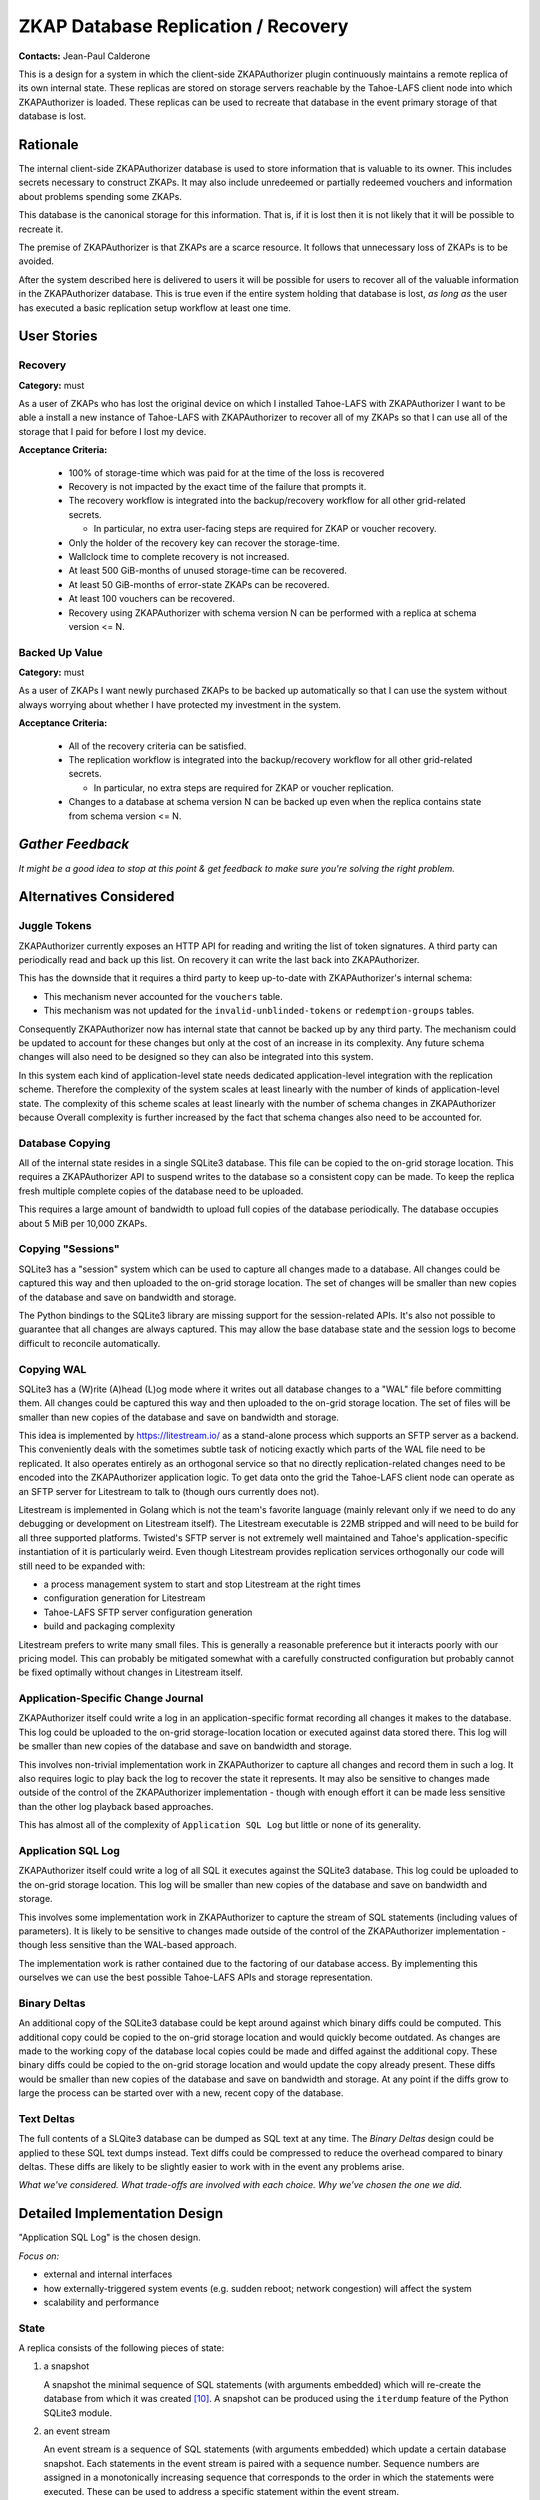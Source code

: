 .. Heading order = - ~ `

ZKAP Database Replication / Recovery
====================================

**Contacts:** Jean-Paul Calderone

This is a design for a system in which the client-side ZKAPAuthorizer plugin continuously maintains a remote replica of its own internal state.
These replicas are stored on storage servers reachable by the Tahoe-LAFS client node into which ZKAPAuthorizer is loaded.
These replicas can be used to recreate that database in the event primary storage of that database is lost.

Rationale
---------

The internal client-side ZKAPAuthorizer database is used to store information that is valuable to its owner.
This includes secrets necessary to construct ZKAPs.
It may also include unredeemed or partially redeemed vouchers and information about problems spending some ZKAPs.

This database is the canonical storage for this information.
That is,
if it is lost then it is not likely that it will be possible to recreate it.

The premise of ZKAPAuthorizer is that ZKAPs are a scarce resource.
It follows that unnecessary loss of ZKAPs is to be avoided.

After the system described here is delivered to users it will be possible for users to recover all of the valuable information in the ZKAPAuthorizer database.
This is true even if the entire system holding that database is lost,
*as long as* the user has executed a basic replication setup workflow at least one time.

User Stories
------------

Recovery
~~~~~~~~

**Category:** must

As a user of ZKAPs who has lost the original device on which I installed Tahoe-LAFS with ZKAPAuthorizer
I want to be able a install a new instance of Tahoe-LAFS with ZKAPAuthorizer to recover all of my ZKAPs
so that I can use all of the storage that I paid for before I lost my device.

**Acceptance Criteria:**

  * 100% of storage-time which was paid for at the time of the loss is recovered
  * Recovery is not impacted by the exact time of the failure that prompts it.
  * The recovery workflow is integrated into the backup/recovery workflow for all other grid-related secrets.

    * In particular, no extra user-facing steps are required for ZKAP or voucher recovery.

  * Only the holder of the recovery key can recover the storage-time.
  * Wallclock time to complete recovery is not increased.
  * At least 500 GiB-months of unused storage-time can be recovered.
  * At least 50 GiB-months of error-state ZKAPs can be recovered.
  * At least 100 vouchers can be recovered.
  * Recovery using ZKAPAuthorizer with schema version N can be performed with a replica at schema version <= N.

Backed Up Value
~~~~~~~~~~~~~~~

**Category:** must

As a user of ZKAPs
I want newly purchased ZKAPs to be backed up automatically
so that I can use the system without always worrying about whether I have protected my investment in the system.

**Acceptance Criteria:**

  * All of the recovery criteria can be satisfied.
  * The replication workflow is integrated into the backup/recovery workflow for all other grid-related secrets.

    * In particular, no extra steps are required for ZKAP or voucher replication.

  * Changes to a database at schema version N can be backed up even when the replica contains state from schema version <= N.

*Gather Feedback*
-----------------

*It might be a good idea to stop at this point & get feedback to make sure you're solving the right problem.*

Alternatives Considered
-----------------------

Juggle Tokens
~~~~~~~~~~~~~

ZKAPAuthorizer currently exposes an HTTP API for reading and writing the list of token signatures.
A third party can periodically read and back up this list.
On recovery it can write the last back into ZKAPAuthorizer.

This has the downside that it requires a third party to keep up-to-date with ZKAPAuthorizer's internal schema:

* This mechanism never accounted for the ``vouchers`` table.
* This mechanism was not updated for the ``invalid-unblinded-tokens`` or ``redemption-groups`` tables.

Consequently ZKAPAuthorizer now has internal state that cannot be backed up by any third party.
The mechanism could be updated to account for these changes but only at the cost of an increase in its complexity.
Any future schema changes will also need to be designed so they can also be integrated into this system.

In this system each kind of application-level state needs dedicated application-level integration with the replication scheme.
Therefore the complexity of the system scales at least linearly with the number of kinds of application-level state.
The complexity of this scheme scales at least linearly with the number of schema changes in ZKAPAuthorizer because
Overall complexity is further increased by the fact that schema changes also need to be accounted for.

Database Copying
~~~~~~~~~~~~~~~~

All of the internal state resides in a single SQLite3 database.
This file can be copied to the on-grid storage location.
This requires a ZKAPAuthorizer API to suspend writes to the database so a consistent copy can be made.
To keep the replica fresh multiple complete copies of the database need to be uploaded.

This requires a large amount of bandwidth to upload full copies of the database periodically.
The database occupies about 5 MiB per 10,000 ZKAPs.

Copying "Sessions"
~~~~~~~~~~~~~~~~~~

SQLite3 has a "session" system which can be used to capture all changes made to a database.
All changes could be captured this way and then uploaded to the on-grid storage location.
The set of changes will be smaller than new copies of the database and save on bandwidth and storage.

The Python bindings to the SQLite3 library are missing support for the session-related APIs.
It's also not possible to guarantee that all changes are always captured.
This may allow the base database state and the session logs to become difficult to reconcile automatically.

Copying WAL
~~~~~~~~~~~

SQLite3 has a (W)rite (A)head (L)og mode where it writes out all database changes to a "WAL" file before committing them.
All changes could be captured this way and then uploaded to the on-grid storage location.
The set of files will be smaller than new copies of the database and save on bandwidth and storage.

This idea is implemented by https://litestream.io/ as a stand-alone process which supports an SFTP server as a backend.
This conveniently deals with the sometimes subtle task of noticing exactly which parts of the WAL file need to be replicated.
It also operates entirely as an orthogonal service so that no directly replication-related changes need to be encoded into the ZKAPAuthorizer application logic.
To get data onto the grid the Tahoe-LAFS client node can operate as an SFTP server for Litestream to talk to
(though ours currently does not).

Litestream is implemented in Golang which is not the team's favorite language
(mainly relevant only if we need to do any debugging or development on Litestream itself).
The Litestream executable is 22MB stripped and will need to be build for all three supported platforms.
Twisted's SFTP server is not extremely well maintained and Tahoe's application-specific instantiation of it is particularly weird.
Even though Litestream provides replication services orthogonally our code will still need to be expanded with:

* a process management system to start and stop Litestream at the right times
* configuration generation for Litestream
* Tahoe-LAFS SFTP server configuration generation
* build and packaging complexity

Litestream prefers to write many small files.
This is generally a reasonable preference but it interacts poorly with our pricing model.
This can probably be mitigated somewhat with a carefully constructed configuration but probably cannot be fixed optimally without changes in Litestream itself.

Application-Specific Change Journal
~~~~~~~~~~~~~~~~~~~~~~~~~~~~~~~~~~~

ZKAPAuthorizer itself could write a log in an application-specific format recording all changes it makes to the database.
This log could be uploaded to the on-grid storage-location location or executed against data stored there.
This log will be smaller than new copies of the database and save on bandwidth and storage.

This involves non-trivial implementation work in ZKAPAuthorizer to capture all changes and record them in such a log.
It also requires logic to play back the log to recover the state it represents.
It may also be sensitive to changes made outside of the control of the ZKAPAuthorizer implementation -
though with enough effort it can be made less sensitive than the other log playback based approaches.

This has almost all of the complexity of ``Application SQL Log`` but little or none of its generality.

Application SQL Log
~~~~~~~~~~~~~~~~~~~

ZKAPAuthorizer itself could write a log of all SQL it executes against the SQLite3 database.
This log could be uploaded to the on-grid storage location.
This log will be smaller than new copies of the database and save on bandwidth and storage.

This involves some implementation work in ZKAPAuthorizer to capture the stream of SQL statements
(including values of parameters).
It is likely to be sensitive to changes made outside of the control of the ZKAPAuthorizer implementation -
though less sensitive than the WAL-based approach.

The implementation work is rather contained due to the factoring of our database access.
By implementing this ourselves we can use the best possible Tahoe-LAFS APIs and storage representation.

Binary Deltas
~~~~~~~~~~~~~

An additional copy of the SQLite3 database could be kept around against which binary diffs could be computed.
This additional copy could be copied to the on-grid storage location and would quickly become outdated.
As changes are made to the working copy of the database local copies could be made and diffed against the additional copy.
These binary diffs could be copied to the on-grid storage location and would update the copy already present.
These diffs would be smaller than new copies of the database and save on bandwidth and storage.
At any point if the diffs grow to large the process can be started over with a new, recent copy of the database.

Text Deltas
~~~~~~~~~~~

The full contents of a SLQite3 database can be dumped as SQL text at any time.
The *Binary Deltas* design could be applied to these SQL text dumps instead.
Text diffs could be compressed to reduce the overhead compared to binary deltas.
These diffs are likely to be slightly easier to work with in the event any problems arise.

*What we've considered.*
*What trade-offs are involved with each choice.*
*Why we've chosen the one we did.*

Detailed Implementation Design
------------------------------

"Application SQL Log" is the chosen design.

*Focus on:*

* external and internal interfaces
* how externally-triggered system events (e.g. sudden reboot; network congestion) will affect the system
* scalability and performance

State
~~~~~

A replica consists of the following pieces of state:

#. a snapshot

   A snapshot the minimal sequence of SQL statements
   (with arguments embedded)
   which will re-create the database from which it was created [10]_.
   A snapshot can be produced using the ``iterdump`` feature of the Python SQLite3 module.

#. an event stream

   An event stream is a sequence of SQL statements
   (with arguments embedded)
   which update a certain database snapshot.
   Each statements in the event stream is paired with a sequence number.
   Sequence numbers are assigned in a monotonically increasing sequence that corresponds to the order in which the statements were executed.
   These can be used to address a specific statement within the event stream.

#. a sequence number

   A snapshot includes state which was created by statements from some prefix of the event stream.
   The snapshot is paired with a sequence number indicating the last statement in this prefix.
   This allows recovery to find the correct position in the event stream to begin replaying statements to reconstruct the newest version of the database.

The event stream is represented in the local database in a new table::

  CREATE TABLE [event-stream] (
      -- A sequence number which allows us to identify specific positions in
      -- the sequence of modifications which were made to the database.
      [sequence-number] INTEGER PRIMARY KEY,

      -- A SQL statement which likely made a change to the database state.
      [statement] TEXT,
  );

Arguments are substituted into the statement so that they match the form of statements generated during the *snapshot* phase.

Replication
~~~~~~~~~~~

The replication process is as follows:

#. Replication is configured using the external interface.

   #. The *replica directory*,
      a new mutable directory,
      is created on grid.
   #. The write capability is added to the database.
   #. The read capability is returned to the external caller.

#. If there is not a sufficiently up-to-date snapshot [1]_ on the grid then one is created [7]_ in the *replica directory*.
   Any obsolete snapshots [2]_ in the *replica directory* are pruned.

#. As the application runs the event stream is recorded [3]_ locally in the database.

#. If the event stream in the database is large enough [4]_ or the application triggers an event stream flush [5]_ then:

   #. it is added to the event stream in the *replica directory* [6]_
   #. statements which were added are pruned from the database [8]_

#. If an event stream object in the *replica directory* contains only statements that are already part of the snapshot those statements are pruned. [9]_

All uploads inherit the redundancy configuration from the Tahoe-LAFS client node.

Recovery
~~~~~~~~

The recovery process is as follows:

#. An empty database is created.
#. The snapshot is downloaded.
#. The event stream is downloaded.
#. The statements from the snapshot are executed against the database.
#. The statements from the event stream,
   starting at the first statement after the snapshot's sequence number,
   are executed against the database.

External Interfaces
-------------------

Specification
~~~~~~~~~~~~~

See the `OpenAPI specification <backup-recovery-openapi.html>`_.

Sample Sessions
~~~~~~~~~~~~~~~

The expected interaction pattern involves two API calls.

#. Early in the Tahoe-LAFS client node setup/configuration process,
   configure replication:

   .. code-block:: html

      POST /storage-plugins/privatestorageio-zkapauthz-v1/replicate

      201 Created
      Content-Type: application/json

      {"recovery-capability": "URI:DIR-RO:xxxx"}

#. Normal use of the Tahoe-LAFS client node,
   including redeeming vouchers and spending ZKAPs.

#. After losing the Tahoe-LAFS client node,
   create a new Tahoe-LAFS client node and recover from the replica:

   .. code-block:: html

      POST /storage-plugins/privatestorageio-zkapauthz-v1/recover
      Content-Type: application/json
      Content-Length: ...

      {"recovery-capability": "URI:DIR-RO:xxxx"}

      200 OK
      Content-Type: application/json

      {}

#. The new Tahoe-LAFS client node now has the same ZKAPAuthorizer state as it did prior to lose of the original instance.

Data Integrity
--------------

Schema Upgrades
~~~~~~~~~~~~~~~

A database snapshot will include schema modification statements
(DDL statements)
which completely initialize the schema for all subsequent data manipulation statements
(DML statements)
in the snapshot.

An event stream must contain information about schema modifications because different statements in the stream may require different versions of the schema.
This will happen whenever

#. a snapshot is created
#. some statements are recorded in the event stream
#. a schema upgrade is performed (e.g. as a result of client software upgrade)
#. more statements are recorded in the event stream

These requirements can be exactly satisfied if DDL and DML statements are handled uniformly.
If DDL statements are recorded in the event stream and later executed during recovery the schema will always match the requirements of the DML statements.

Automated Testing
~~~~~~~~~~~~~~~~~

The replication/recovery functionality can be implemented orthogonally to ZKAPAuthorizer application logic.
This means it can be tested orthogonally to ZKAPAuthorizer application logic.
This means the core logic should be amenable to high-quality unit testing.

Successful replication in practice depends on reads from and writes to Tahoe-LAFS storage.
Automated testing for this logic probably requires integration-style testing due to the lack of unit testing affordances from the Tahoe-LAFS project.

Runtime Health-Checks
~~~~~~~~~~~~~~~~~~~~~

The maintenace of a replica is an ongoing process.
The replica loses value,
up to and including *all* value,
if that maintenance process breaks down at some point.

Ideally it would be possible for some component to detect problems with this process.
Where possible,
problems should be corrected automatically.
At some point the system may determine no automatic correction is possible and user intervention is required.

The design for such user interaction is out of scope for this document.

Replication/Recovery System Upgrades
~~~~~~~~~~~~~~~~~~~~~~~~~~~~~~~~~~~~

This document describes the on-grid schema for version 1 of this system.
This version information will be encoded on the grid alongside snapshots and event streams.

This will allow the version to be recognized and handled appropriately by future versions of the software which may implement a different replication/recovery system.

Conveniently,
it is always possible to create a fresh snapshot from client-side state.
This suggests a worst-case upgrade path where a new snapshot is created,
following a new schema,
after a client upgrade and the old replica is discarded.

Security
--------

Terms
~~~~~

Let the data that comes from users of the system and is uploaded to and download from the Tahoe-LAFS grid be known as *user data*.

Let the data that ZKAPAuthorizer itself creates and uses to manage payments be known as *accounting data*.

Threat Model
~~~~~~~~~~~~

This design aims to defend accounting data in the same way user data is defended.
If the capability for the replica directory is kept confidential then the accounting data will be kept confidential.
It is up to the party using the external interface to keep the capability confidential.

This system creates new copies of accounting data on the Tahoe-LAFS grid.
The convenient-related requirements for the user stories at the top of this design imply that the capabilities for accessing user data will grant access to read the accounting data replicas created by this system.
This is a strictly worse failure-mode than disclosure of either user data or accounting data separately since it potentially allows identifying information from the payment system to be linked to specific user data.
Compare:
* I know Alice has some data but I don't know what that data is.
* I know someone has dataset **X** but I don't know who.
* I know Alice has dataset **X**.

This design does not mitigate this risk.
It may be beneficial to do so in the future.

Backwards Compatibility
-----------------------

Prior to implementation of this design ZKAPAuthorizer does not maintain backups or replicas.
Third-parties which have their own backups or replicas should be able to activate the system described here and then discard their backup/replica data.

Performance and Scalability
---------------------------

Storage Requirements
~~~~~~~~~~~~~~~~~~~~

We should build a tool to measure the storage requirements of the replica system.

Network Transfers
~~~~~~~~~~~~~~~~~

We should build a tool to measure data transferred over the network for creation and maintenance of a replica.

Memory Usage
~~~~~~~~~~~~

We should build a tool to measure memory used by ZKAPAuthorizer with and without replicas enabled so we can compare the incremental cost of replicas.

CPU Usage
~~~~~~~~~

We should build a tool to measure CPU used by the replica system.

Further Reading
---------------

* https://litestream.io/

Footnotes
---------

.. [1] A snapshot is sufficiently up-to-date if the event stream is no more than ``N`` times larger than it.
       The size requirement exists because the event stream will grow without bounds but the snapshot should have a bounded size.
       By periodically re-snapshotting and re-starting the event stream the on-grid storage can be bounded as well.
       Some measurements may be required to choose a good value for ``N``.
       It may also be necessary to choose whether to prioritize efficient use of network bandwidth or on-grid storage space
       (and to what degree).
       If the snapshot does not exist then its size is treated as 0.

.. [2] A snapshot is obsolete if there is a completely uploaded snapshot with a greater sequence number.

.. [3] Application-code is supplied with a cursor which performs this capturing.
       Replication code bypasses this capturing so that statements which record the event stream are not themselves recorded.
       Recovery code bypasses this capturing so that statements to recreate the database are also not recorded.
       ``SELECT`` statements are ignored since they cannot change the database (XXX is this true?).

.. [4] The event stream in the database is large enough when it is larger than 900,000 bytes.
       This results in efficient ZKAP use.
       If Tahoe-LAFS had reasonable mutable support we could upload more frequently and pack new data into an existing mutable until it reached a good size.
       But Tahoe-LAFS does not have reasonable mutable support.

.. [5] Certain database changes,
       such as insertion of a new voucher,
       are particularly valuable and should be captured as quickly as possible.
       In contrast,
       there is some tolerance for losing a database change which marks a token as spent since this state can be recreated by the application if necessary.

.. [6] The SQL statements are joined with newline separators.
       The resulting string is uploaded as a new immutable object next to the existing snapshot object.
       The sequence number of the first statement it includes is added as metadata for that object in the containing directory.

.. [7] The SQL statements from ``iterdump``,
       except for those relating to the event stream table,
       are joined with newline separators and compressed using lzma.
       The compressed blob is uploaded as an immutable object.
       The metadata of the object in the containing directory includes the snapshot's sequence number.

.. [8] The upload may proceed concurrently with further database changes.
       Of course only the uploaded statements are deleted from the local table.

.. [9] The event stream objects can be placed into an order such that the sequence of each object is less than that of the next.
       For each event stream object **E**\ :sub:`n` which has an event stream object **E**\ :sub:`m` following it in this sequence,
       if the snapshot's sequence number is greater than or equal to **E**\ :sub:`m`'s sequence number then **E**\ :sub:`n` is completely contained by the snapshot.

.. [10] Rows in the ``[event-stream]`` table are always excluded from the snapshot.
	They are not needed for recovery.
	The state they represent is always reflected elsewhere in the database.
	The DDL statements for ``[event-stream]`` *are* included.
